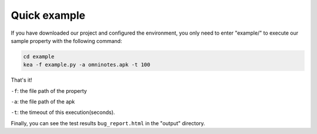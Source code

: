 Quick example
==============

If you have downloaded our project and configured the environment, you only need to enter "example/" to execute our sample property with the following command:

.. code-block:: console

    cd example
    kea -f example.py -a omninotes.apk -t 100


That's it! 

``-f``: the file path of the property

``-a``: the file path of the apk

``-t``: the timeout of this execution(seconds).

Finally, you can see the test results ``bug_report.html`` in the "output" directory.
